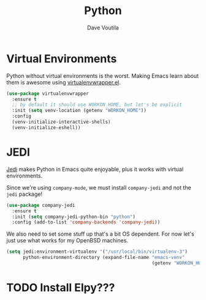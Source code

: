 #+TITLE: Python
#+AUTHOR: Dave Voutila
#+EMAIL: voutilad@gmail.com

* Virtual Environments
  Python without virtual environments is the worst. Making Emacs learn
  about them is awesome using [[https://github.com/porterjamesj/virtualenvwrapper.el][virtualenvwrapper.el]].

  #+BEGIN_SRC emacs-lisp
    (use-package virtualenvwrapper
      :ensure t
      ;; by default it should use WORKON_HOME, but let's be explicit
      :init (setq venv-location (getenv "WORKON_HOME"))
      :config
      (venv-initialize-interactive-shells)
      (venv-initialize-eshell))
  #+END_SRC

* JEDI
  [[https://github.com/tkf/emacs-jedi][Jedi]] makes Python in Emacs quite enjoyable, plus it works with
  virtual environments.

  Since we're using =company-mode=, we must install =company-jedi= and
  not the =jedi= package!

  #+BEGIN_SRC emacs-lisp
    (use-package company-jedi
      :ensure t
      :init (setq company-jedi-python-bin "python")
      :config (add-to-list 'company-backends 'company-jedi))
  #+END_SRC

  We also need to set some stuff up that's a bit OS dependent. For now
  let's just use what works for my OpenBSD machines.

  #+BEGIN_SRC emacs-lisp
    (setq jedi:environment-virtualenv '("/usr/local/bin/virtualenv-3")
          python-environment-directory (expand-file-name "emacs-venv"
                                                         (getenv "WORKON_HOME")))
  #+END_SRC

* TODO Install Elpy???
